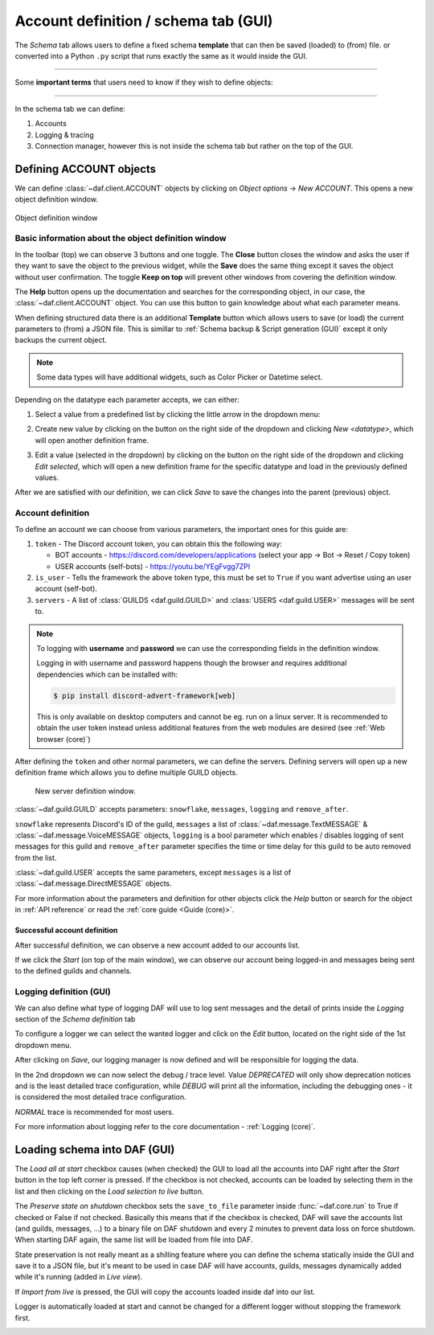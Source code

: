 =========================================
Account definition / schema tab (GUI)
=========================================

The *Schema* tab allows users to define a fixed schema **template** that can then be saved (loaded) to (from) file. or
converted into a Python ``.py`` script that runs exactly the same as it would inside the GUI.

-----

Some **important terms** that users need to know if they wish to define objects:

.. glossary::

    Token
        Refers to the Discord account token, which can be obtained for bots though the
        `developer tab <https://discordgsm.com/guide/how-to-get-a-discord-bot-token>`_ or
        though a browser for `user accounts <https://www.androidauthority.com/get-discord-token-3149920/>`_.

    Snowflake (ID)
        The snowflake ID is Discord's unique identifier that each user, channel, guild, etc. has. It is never duplicated
        and it only represents a single Discord object. It is often needed inside DAF.
        To obtain it, first enable `developer mode <https://beebom.com/how-enable-disable-developer-mode-discord/>`_.
        Then you can right click on the wanted resource (eg. channel) and left click on *Copy ID*.

        .. image:: ./DEP/copy-snowflake-id.png
            :height: 300


-----

In the schema tab we can define:

1. Accounts
2. Logging & tracing
3. Connection manager, however this is not inside the schema tab but rather on the top of the GUI.


.. image:: ./DEP/daf-gui-front.png
    :width: 20cm
    :align: center


Defining ACCOUNT objects
==========================

We can define :class:`~daf.client.ACCOUNT` objects by clicking on *Object options* -> *New ACCOUNT*.
This opens a new object definition window.

.. figure:: images/gui-new-account-window.png
    :align: center
    :height: 300

    Object definition window


Basic information about the object definition window
---------------------------------------------------

In the toolbar (top) we can observe 3 buttons and one toggle. The **Close** button closes the window and asks the user
if they want to save the object to the previous widget, while the **Save** does the same thing except it saves the object without user
confirmation. The toggle **Keep on top** will prevent other windows from covering the definition window.

The **Help** button opens up the documentation and searches for the corresponding object, in our case, the
:class:`~daf.client.ACCOUNT` object. You can use this button to gain knowledge about what each parameter means.

When defining structured data there is an additional **Template** button which allows users to save (or load) the current
parameters to (from) a JSON file. This is simillar to :ref:`Schema backup & Script generation (GUI)` except it only
backups the current object.

.. note:: Some data types will have additional widgets, such as Color Picker or Datetime select.


Depending on the datatype each parameter accepts, we can either:

1. Select a value from a predefined list by clicking the little arrow in the dropdown menu:

.. image:: images/gui-predefined-value-select.png
    :align: center
    :height: 300

2. Create new value by clicking on the button on the right side of the dropdown and clicking *New <datatype>*,
   which will open another definition frame.

.. grid:: 2

    .. grid-item::

        .. image:: images/gui-new-item-define.png
            :height: 300


    .. grid-item::

        .. image:: images/gui-new-item-define-string-window.png
            :height: 300



3. Edit a value (selected in the dropdown) by clicking on the button on the right side of the dropdown and clicking
   *Edit selected*, which will open a new definition frame for the specific datatype and load in the previously defined
   values.


.. grid:: 2

    .. grid-item::

        .. image:: images/gui-new-item-edit.png
            :height: 300

    .. grid-item::

        .. image:: images/gui-new-item-edit-string-window.png
            :height: 300



After we are satisfied with our definition, we can click *Save* to save the changes into the parent (previous) object.


Account definition
-----------------------------
To define an account we can choose from various parameters, the important ones for this guide are:

1. ``token`` - The Discord account token, you can obtain this the following way:

   - BOT accounts - https://discord.com/developers/applications (select your app -> Bot -> Reset / Copy token)
   - USER accounts (self-bots) - https://youtu.be/YEgFvgg7ZPI

2. ``is_user`` - Tells the framework the above token type, this must be set to ``True`` if you want advertise using an user account (self-bot).
3. ``servers`` - A list of :class:`GUILDS <daf.guild.GUILD>` and :class:`USERS <daf.guild.USER>` messages will be sent to.


.. note::

    To logging with **username** and **password** we can use the corresponding fields in the definition window.

    Logging in with username and password happens though the browser and requires additional dependencies which
    can be installed with:

    .. code-block:: bash

        $ pip install discord-advert-framework[web]

    This is only available on desktop computers and cannot be eg. run on a linux server. It is recommended to obtain the
    user token instead unless additional features from the web modules are desired (see :ref:`Web browser (core)`)


After defining the ``token`` and other normal parameters, we can define the servers. Defining servers will open up a new
definition frame which allows you to define multiple GUILD objects.


.. figure:: images/gui-new-server-list.png
    :scale: 40%

    New server definition window.

:class:`~daf.guild.GUILD` accepts parameters: ``snowflake``, ``messages``, ``logging`` and ``remove_after``.

``snowflake`` represents Discord's ID of the guild, ``messages`` a list of :class:`~daf.message.TextMESSAGE` &
:class:`~daf.message.VoiceMESSAGE`
objects, ``logging`` is a bool parameter which enables / disables logging of sent messages for this guild and ``remove_after``
parameter specifies the time or time delay for this guild to be auto removed from the list.

:class:`~daf.guild.USER` accepts the same parameters, except ``messages`` is a list of :class:`~daf.message.DirectMESSAGE`
objects.

For more information about the parameters and definition for other objects click the *Help* button or search for
the object in :ref:`API reference` or read the :ref:`core guide <Guide (core)>`.


Successful account definition
~~~~~~~~~~~~~~~~~~~~~~~~~~~~~~

After successful definition, we can observe a new account added to our accounts list.

.. image:: images/gui-defined-accounts-list.png
    :align: center
    :width: 15cm


If we click the *Start* (on top of the main window), we can observe our account being logged-in and messages being sent
to the defined guilds and channels.

.. image:: images/gui-started-output-defined-accounts.png
    :align: center
    :width: 15cm

.. image:: images/gui-messages-sent-post-acc-definition.png
    :align: center
    :width: 15cm


Logging definition (GUI)
-------------------------
We can also define what type of logging DAF will use to log sent messages and the detail of prints inside the
*Logging* section of the *Schema definition* tab

To configure a logger we can select the wanted logger and click on the *Edit* button,
located on the right side of the 1st dropdown menu.

.. image:: images/gui-logger-definition-edit-json.png
    :align: center
    :width: 15cm


After clicking on *Save*, our logging manager is now defined and will be responsible for logging the data.

In the 2nd dropdown we can now select the debug / trace level. Value *DEPRECATED* will only show deprecation notices and
is the least detailed trace configuration, while *DEBUG* will print all the information, including the debugging ones -
it is considered the most detailed trace configuration.

.. image:: images/gui-logger-definition-tracing.png
    :align: center
    :width: 20cm


*NORMAL* trace is recommended for most users.

For more information about logging refer to the core documentation - :ref:`Logging (core)`.


Loading schema into DAF (GUI)
===============================
The *Load all at start* checkbox causes (when checked) the GUI to load all the accounts into DAF right after the *Start*
button in the top left corner is pressed. If the checkbox is not checked, accounts can be loaded by
selecting them in the list and then clicking on the *Load selection to live* button.

The *Preserve state on shutdown* checkbox sets the ``save_to_file`` parameter inside :func:`~daf.core.run` to True if checked
or False if not checked. Basically this means that if the checkbox is checked, DAF will save the accounts list (and guilds, messages, ...)
to a binary file on DAF shutdown and every 2 minutes to prevent data loss on force shutdown.
When starting DAF again, the same list will be loaded from file into DAF.

State preservation is not really meant as a shilling feature where you can define the schema statically inside the GUI and save it to a JSON file,
but it's meant to be used in case DAF will have accounts, guilds, messages dynamically added while it's running (added in *Live view*).

If *Import from live* is pressed, the GUI will copy the accounts loaded inside daf into our list.

Logger is automatically loaded at start and cannot be changed for a different logger without stopping the framework first.


.. image:: images/gui-load-accounts-bnts.png
    :align: center
    :width: 10cm

